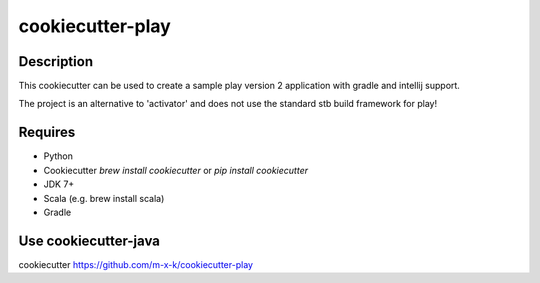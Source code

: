 cookiecutter-play
=================

.. _cookiecutter: https://github.com/audreyr/cookiecutter

.. image:: https://travis-ci.org/m-x-k/cookiecutter-play.svg
    :target: https://travis-ci.org/m-x-k/cookiecutter-play
    :alt: Build Status

Description
-----------

This cookiecutter can be used to create a sample play version 2 application with gradle and intellij support.

The project is an alternative to 'activator' and does not use the standard stb build framework for play!

Requires
--------

* Python
* Cookiecutter `brew install cookiecutter` or `pip install cookiecutter`
* JDK 7+
* Scala (e.g. brew install scala)
* Gradle

Use cookiecutter-java
---------------------

cookiecutter https://github.com/m-x-k/cookiecutter-play
